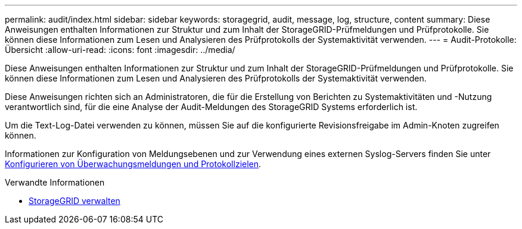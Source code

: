---
permalink: audit/index.html 
sidebar: sidebar 
keywords: storagegrid, audit, message, log, structure, content 
summary: Diese Anweisungen enthalten Informationen zur Struktur und zum Inhalt der StorageGRID-Prüfmeldungen und Prüfprotokolle. Sie können diese Informationen zum Lesen und Analysieren des Prüfprotokolls der Systemaktivität verwenden. 
---
= Audit-Protokolle: Übersicht
:allow-uri-read: 
:icons: font
:imagesdir: ../media/


[role="lead"]
Diese Anweisungen enthalten Informationen zur Struktur und zum Inhalt der StorageGRID-Prüfmeldungen und Prüfprotokolle. Sie können diese Informationen zum Lesen und Analysieren des Prüfprotokolls der Systemaktivität verwenden.

Diese Anweisungen richten sich an Administratoren, die für die Erstellung von Berichten zu Systemaktivitäten und -Nutzung verantwortlich sind, für die eine Analyse der Audit-Meldungen des StorageGRID Systems erforderlich ist.

Um die Text-Log-Datei verwenden zu können, müssen Sie auf die konfigurierte Revisionsfreigabe im Admin-Knoten zugreifen können.

Informationen zur Konfiguration von Meldungsebenen und zur Verwendung eines externen Syslog-Servers finden Sie unter xref:../monitor/configure-audit-messages.adoc[Konfigurieren von Überwachungsmeldungen und Protokollzielen].

.Verwandte Informationen
* xref:../admin/index.adoc[StorageGRID verwalten]

